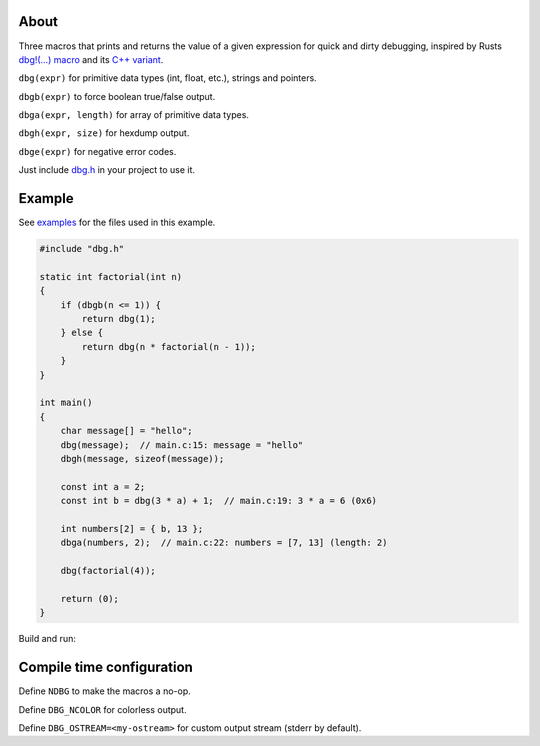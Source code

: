 |buildstatus|_
|codecov|_

About
=====

Three macros that prints and returns the value of a given expression
for quick and dirty debugging, inspired by Rusts `dbg!(…) macro`_ and
its `C++ variant`_.

``dbg(expr)`` for primitive data types (int, float, etc.), strings and
pointers.

``dbgb(expr)`` to force boolean true/false output.

``dbga(expr, length)`` for array of primitive data types.

``dbgh(expr, size)`` for hexdump output.

``dbge(expr)`` for negative error codes.

Just include `dbg.h`_ in your project to use it.

Example
=======

|tryit|_

See `examples`_ for the files used in this example.

.. code-block:: c

   #include "dbg.h"

   static int factorial(int n)
   {
       if (dbgb(n <= 1)) {
           return dbg(1);
       } else {
           return dbg(n * factorial(n - 1));
       }
   }

   int main()
   {
       char message[] = "hello";
       dbg(message);  // main.c:15: message = "hello"
       dbgh(message, sizeof(message));

       const int a = 2;
       const int b = dbg(3 * a) + 1;  // main.c:19: 3 * a = 6 (0x6)

       int numbers[2] = { b, 13 };
       dbga(numbers, 2);  // main.c:22: numbers = [7, 13] (length: 2)

       dbg(factorial(4));

       return (0);
   }

Build and run:

.. image:: https://github.com/eerimoq/dbg-macro/raw/master/docs/example-build-and-run.png

Compile time configuration
==========================

Define ``NDBG`` to make the macros a no-op.

Define ``DBG_NCOLOR`` for colorless output.

Define ``DBG_OSTREAM=<my-ostream>`` for custom output stream (stderr
by default).

.. |buildstatus| image:: https://travis-ci.org/eerimoq/dbg-macro.svg?branch=master
.. _buildstatus: https://travis-ci.org/eerimoq/dbg-macro

.. |codecov| image:: https://codecov.io/gh/eerimoq/dbg-macro/branch/master/graph/badge.svg
.. _codecov: https://codecov.io/gh/eerimoq/dbg-macro

.. |tryit| image:: https://img.shields.io/badge/try-online-f34b7d.svg
.. _tryit: https://repl.it/@eerimoq/dbg-macro

.. _dbg!(…) macro: https://doc.rust-lang.org/std/macro.dbg.html

.. _C++ variant: https://github.com/sharkdp/dbg-macro

.. _dbg.h: https://github.com/eerimoq/dbg-macro/blob/master/include/dbg.h

.. _examples: https://github.com/eerimoq/dbg-macro/tree/master/examples

